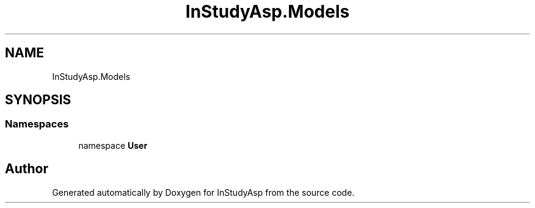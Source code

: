 .TH "InStudyAsp.Models" 3 "Fri Sep 22 2017" "InStudyAsp" \" -*- nroff -*-
.ad l
.nh
.SH NAME
InStudyAsp.Models
.SH SYNOPSIS
.br
.PP
.SS "Namespaces"

.in +1c
.ti -1c
.RI "namespace \fBUser\fP"
.br
.in -1c
.SH "Author"
.PP 
Generated automatically by Doxygen for InStudyAsp from the source code\&.
